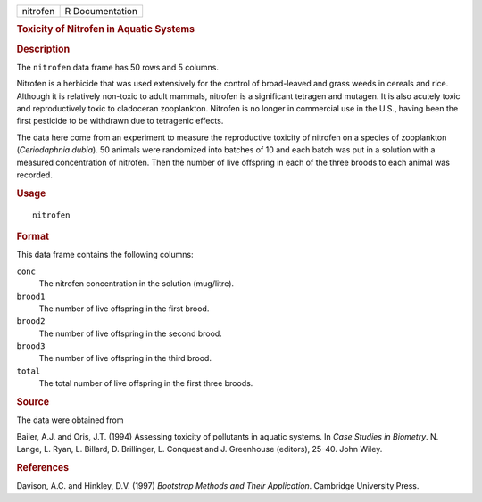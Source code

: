 .. container::

   .. container::

      ======== ===============
      nitrofen R Documentation
      ======== ===============

      .. rubric:: Toxicity of Nitrofen in Aquatic Systems
         :name: toxicity-of-nitrofen-in-aquatic-systems

      .. rubric:: Description
         :name: description

      The ``nitrofen`` data frame has 50 rows and 5 columns.

      Nitrofen is a herbicide that was used extensively for the control
      of broad-leaved and grass weeds in cereals and rice. Although it
      is relatively non-toxic to adult mammals, nitrofen is a
      significant tetragen and mutagen. It is also acutely toxic and
      reproductively toxic to cladoceran zooplankton. Nitrofen is no
      longer in commercial use in the U.S., having been the first
      pesticide to be withdrawn due to tetragenic effects.

      The data here come from an experiment to measure the reproductive
      toxicity of nitrofen on a species of zooplankton (*Ceriodaphnia
      dubia*). 50 animals were randomized into batches of 10 and each
      batch was put in a solution with a measured concentration of
      nitrofen. Then the number of live offspring in each of the three
      broods to each animal was recorded.

      .. rubric:: Usage
         :name: usage

      ::

         nitrofen

      .. rubric:: Format
         :name: format

      This data frame contains the following columns:

      ``conc``
         The nitrofen concentration in the solution (mug/litre).

      ``brood1``
         The number of live offspring in the first brood.

      ``brood2``
         The number of live offspring in the second brood.

      ``brood3``
         The number of live offspring in the third brood.

      ``total``
         The total number of live offspring in the first three broods.

      .. rubric:: Source
         :name: source

      The data were obtained from

      Bailer, A.J. and Oris, J.T. (1994) Assessing toxicity of
      pollutants in aquatic systems. In *Case Studies in Biometry*. N.
      Lange, L. Ryan, L. Billard, D. Brillinger, L. Conquest and J.
      Greenhouse (editors), 25–40. John Wiley.

      .. rubric:: References
         :name: references

      Davison, A.C. and Hinkley, D.V. (1997) *Bootstrap Methods and
      Their Application*. Cambridge University Press.
